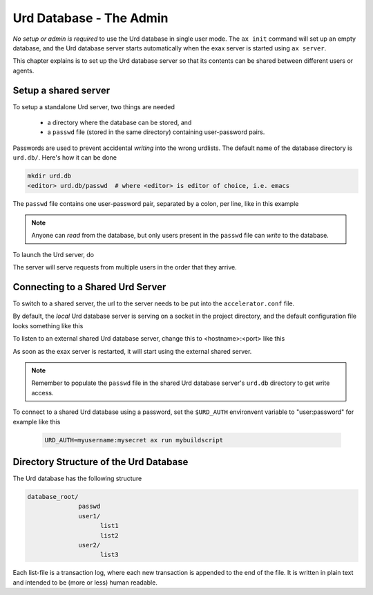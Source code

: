 Urd Database - The Admin
========================

*No setup or admin is required* to use the Urd database in single user
mode.  The ``ax init`` command will set up an empty database, and the
Urd database server starts automatically when the exax server is
started using ``ax server``.

This chapter explains is to set up the Urd database server so that
its contents can be shared between different users or agents.



Setup a shared server
---------------------

To setup a standalone Urd server, two things are needed

  - a directory where the database can be stored, and
  - a ``passwd`` file (stored in the same directory) containing
    user-password pairs.

Passwords are used to prevent accidental *writing* into the wrong
urdlists.  The default name of the database directory is ``urd.db/``.
Here's how it can be done

.. code-block::

  mkdir urd.db
  <editor> urd.db/passwd  # where <editor> is editor of choice, i.e. emacs

The ``passwd`` file contains one user-password pair, separated by a colon,
per line, like in this example

.. code-block::
   :caption: Example ``passwd`` file.

   ab:absecret
   cd:cdsecret
   sh:shsecret
   prod:productionsecret

.. note:: Anyone can *read* from the database, but only users present
   in the ``passwd`` file can *write* to the database.

To launch the Urd server, do

.. code-block::
  :caption: start a standalone Urd server

  ax urd-server --listen=localhost:8888 --path=./urd.db

  # or "ax urd-server --listen=<[host:]port> --path=<path>" in general.

The server will serve requests from multiple users in the order that
they arrive.


Connecting to a Shared Urd Server
---------------------------------

To switch to a shared server, the url to the server needs to be
put into the ``accelerator.conf`` file.

By default, the *local* Urd database server is serving on a socket in
the project directory, and the default configuration file looks
something like this

.. code-block::
   :caption: ``accelerator.conf``: Local Urd server is on this socket

   urd: local .socket.dir/urd


To listen to an external shared Urd database server, change this to
<hostname>:<port> like this

.. code-block::
    :caption: ``accelerator.conf``: Shared Urd server is on port 12345 on localhost.

    urd localhost 12345

As soon as the exax server is restarted, it will start using the external shared server.

.. note::
    Remember to populate the ``passwd`` file in the shared Urd
    database server's ``urd.db`` directory to get write access.


To connect to a shared Urd database using a password, set the
``$URD_AUTH`` environvent variable to "user:password" for example
like this

 .. code-block::

    URD_AUTH=myusername:mysecret ax run mybuildscript



Directory Structure of the Urd Database
---------------------------------------

The Urd database has the following structure

.. code-block::

  database_root/
                passwd
                user1/
                      list1
                      list2
                user2/
                      list3

Each list-file is a transaction log, where each new transaction is
appended to the end of the file.  It is written in plain text and
intended to be (more or less) human readable.
